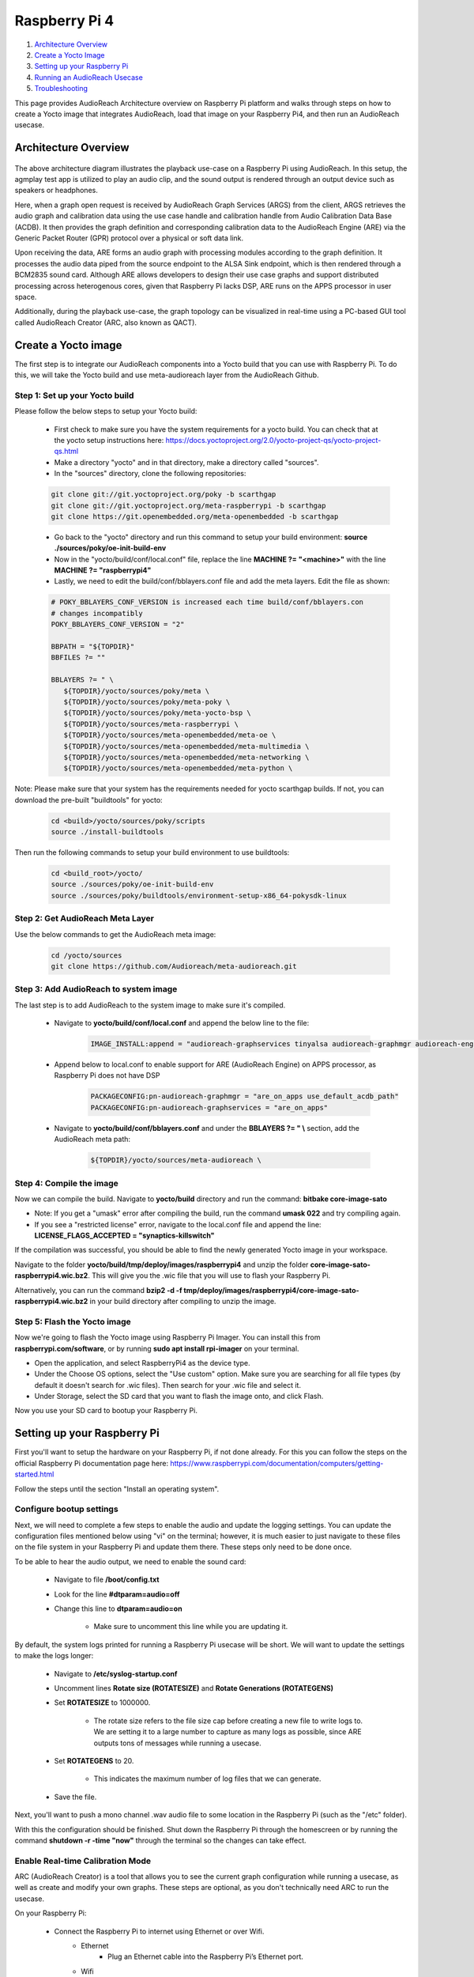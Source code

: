 .. _raspberry_pi4:

Raspberry Pi 4
##################################################

1. `Architecture Overview <#Architecture Overview>`__

2. `Create a Yocto Image <#create-a-yocto-image>`__

3. `Setting up your Raspberry Pi <#setting-up-your-raspberry-pi>`__

4. `Running an AudioReach Usecase <#running-an-audioreach-usecase>`__

5. `Troubleshooting <#troubleshooting>`__

This page provides AudioReach Architecture overview on Raspberry Pi platform and walks through steps on how to create a Yocto image that integrates AudioReach,
load that image on your Raspberry Pi4, and then run an AudioReach usecase.

Architecture Overview
=====================
      .. figure:: images/raspberry_pi_reference.png
         :figclass: fig-center
         :scale: 80 %

The above architecture diagram illustrates the playback use-case on a Raspberry
Pi using AudioReach. In this setup, the agmplay test app is utilized to play an
audio clip, and the sound output is rendered through an output device such as
speakers or headphones.

Here, when a graph open request is received by AudioReach Graph Services (ARGS)
from the client, ARGS retrieves the audio graph and calibration data using the
use case handle and calibration handle from Audio Calibration Data Base (ACDB).
It then provides the graph definition and corresponding calibration data to
the AudioReach Engine (ARE) via the Generic Packet Router (GPR) protocol over
a physical or soft data link.

Upon receiving the data, ARE forms an audio graph with processing modules
according to the graph definition. It processes the audio data piped from the
source endpoint to the ALSA Sink endpoint, which is then rendered through a
BCM2835 sound card. Although ARE allows developers to design their use case
graphs and support distributed processing across heterogenous cores, given
that Raspberry Pi lacks DSP, ARE runs on the APPS processor in user space.

Additionally, during the playback use-case, the graph topology can be
visualized in real-time using a PC-based GUI tool called AudioReach
Creator (ARC, also known as QACT).

Create a Yocto image
====================

The first step is to integrate our AudioReach components
into a Yocto build that you can use with Raspberry Pi. To do
this, we will take the Yocto build and use meta-audioreach layer
from the AudioReach Github.

Step 1: Set up your Yocto build
-------------------------------

Please follow the below steps to setup your Yocto build:

   * First check to make sure you have the system requirements for a yocto build. You can check that at the yocto setup instructions here: https://docs.yoctoproject.org/2.0/yocto-project-qs/yocto-project-qs.html

   * Make a directory "yocto" and in that directory, make a directory called "sources".

   * In the "sources" directory, clone the following repositories:

   .. code-block:: bash

      git clone git://git.yoctoproject.org/poky -b scarthgap
      git clone git://git.yoctoproject.org/meta-raspberrypi -b scarthgap
      git clone https://git.openembedded.org/meta-openembedded -b scarthgap

   * Go back to the "yocto" directory and run this command to setup your build environment: **source ./sources/poky/oe-init-build-env**

   * Now in the "yocto/build/conf/local.conf" file, replace the line **MACHINE ?= "<machine>"** with the line **MACHINE ?= "raspberrypi4"**

   * Lastly, we need to edit the build/conf/bblayers.conf file and add the meta layers. Edit the file as shown:

   .. code-block:: bash

      # POKY_BBLAYERS_CONF_VERSION is increased each time build/conf/bblayers.con
      # changes incompatibly
      POKY_BBLAYERS_CONF_VERSION = "2"

      BBPATH = "${TOPDIR}"
      BBFILES ?= ""

      BBLAYERS ?= " \
         ${TOPDIR}/yocto/sources/poky/meta \
         ${TOPDIR}/yocto/sources/poky/meta-poky \
         ${TOPDIR}/yocto/sources/poky/meta-yocto-bsp \
         ${TOPDIR}/yocto/sources/meta-raspberrypi \
         ${TOPDIR}/yocto/sources/meta-openembedded/meta-oe \
         ${TOPDIR}/yocto/sources/meta-openembedded/meta-multimedia \
         ${TOPDIR}/yocto/sources/meta-openembedded/meta-networking \
         ${TOPDIR}/yocto/sources/meta-openembedded/meta-python \

Note: Please make sure that your system has the requirements needed for yocto scarthgap builds. If not, you can download the pre-built "buildtools" for yocto:

   .. code-block:: bash

	  cd <build>/yocto/sources/poky/scripts
	  source ./install-buildtools

Then run the following commands to setup your build environment to use buildtools:

   .. code-block:: bash

	  cd <build_root>/yocto/
	  source ./sources/poky/oe-init-build-env
	  source ./sources/poky/buildtools/environment-setup-x86_64-pokysdk-linux


Step 2: Get AudioReach Meta Layer
---------------------------------

Use the below commands to get the AudioReach meta image:

   .. code-block:: bash

      cd /yocto/sources
      git clone https://github.com/Audioreach/meta-audioreach.git


Step 3: Add AudioReach to system image
--------------------------------------

The last step is to add AudioReach to the system image to make sure it's compiled.

   * Navigate to **yocto/build/conf/local.conf** and append the below
     line to the file:

		.. code-block:: bash

			IMAGE_INSTALL:append = "audioreach-graphservices tinyalsa audioreach-graphmgr audioreach-engine audioreach-conf"

   * Append below to local.conf to enable support for ARE (AudioReach Engine) on APPS processor, as Raspberry Pi does not have DSP

		.. code-block:: bash

			PACKAGECONFIG:pn-audioreach-graphmgr = "are_on_apps use_default_acdb_path"
			PACKAGECONFIG:pn-audioreach-graphservices = "are_on_apps"

   * Navigate to **yocto/build/conf/bblayers.conf** and under the **BBLAYERS ?= " \\** section, add the AudioReach meta path:

		.. code-block:: bash

			${TOPDIR}/yocto/sources/meta-audioreach \

Step 4: Compile the image
-------------------------

Now we can compile the build. Navigate to **yocto/build** directory
and run the command: **bitbake core-image-sato**

* Note: If you get a "umask" error after compiling the build, run the command **umask 022** and try compiling again.

* If you see a "restricted license" error, navigate to the local.conf file and append the line: **LICENSE_FLAGS_ACCEPTED = "synaptics-killswitch"**

If the compilation was successful, you should be able to find the
newly generated Yocto image in your workspace.

Navigate to the folder **yocto/build/tmp/deploy/images/raspberrypi4** and unzip the folder **core-image-sato-raspberrypi4.wic.bz2**. This will give you the .wic
file that you will use to flash your Raspberry Pi.

Alternatively, you can run the command
**bzip2 -d -f tmp/deploy/images/raspberrypi4/core-image-sato-raspberrypi4.wic.bz2**
in your build directory after compiling to unzip the image.

Step 5: Flash the Yocto image
-----------------------------

Now we're going to flash the Yocto image using Raspberry Pi Imager. You can install
this from **raspberrypi.com/software**, or by running **sudo apt install rpi-imager** on your terminal.

* Open the application, and select RaspberryPi4 as the device type.
* Under the Choose OS options, select the "Use custom" option. Make sure you are searching for all file types (by default it doesn't search for .wic files). Then search for your .wic file and select it.
* Under Storage, select the SD card that you want to flash the image onto, and click Flash.

Now you use your SD card to bootup your Raspberry Pi.


Setting up your Raspberry Pi
============================

First you'll want to setup the hardware on your Raspberry Pi, if not done already.
For this you can follow the steps on the official Raspberry Pi
documentation page here: https://www.raspberrypi.com/documentation/computers/getting-started.html

Follow the steps until the section "Install an operating system".

Configure bootup settings
-------------------------

Next, we will need to complete a few steps to enable the audio and update
the logging settings. You can update the configuration files mentioned
below using "vi" on the terminal; however, it is much easier to just
navigate to these files on the file system in your Raspberry Pi and
update them there. These steps only need to be done once.

To be able to hear the audio output, we need to enable the sound card:

   * Navigate to file **/boot/config.txt**
   * Look for the line **#dtparam=audio=off**
   * Change this line to **dtparam=audio=on**

      * Make sure to uncomment this line while you are updating it.

By default, the system logs printed for running a Raspberry Pi usecase
will be short. We will want to update the settings to make the logs longer:

   * Navigate to **/etc/syslog-startup.conf**
   * Uncomment lines **Rotate size (ROTATESIZE)** and **Rotate Generations (ROTATEGENS)**
   * Set **ROTATESIZE** to 1000000.

      * The rotate size refers to the file size cap before creating a new file to write logs to. We are setting it to a large number to capture as many logs as possible, since ARE outputs tons of messages while running a usecase.
   * Set **ROTATEGENS** to 20.

      * This indicates the maximum number of log files that we can generate.
   * Save the file.

Next, you'll want to push a mono channel .wav audio file to some location in the Raspberry Pi (such as the "/etc" folder).

With this the configuration should be finished. Shut down the Raspberry Pi through
the homescreen or by running the command **shutdown -r -time "now"** through the
terminal so the changes can take effect.

Enable Real-time Calibration Mode
---------------------------------

ARC (AudioReach Creator) is a tool that allows you to see the current graph
configuration while running a usecase, as well as create and modify your own graphs.
These steps are optional, as you don't technically need ARC to run the usecase.

On your Raspberry Pi:

   * Connect the Raspberry Pi to internet using Ethernet or over Wifi.
      * Ethernet
         * Plug an Ethernet cable into the Raspberry Pi’s Ethernet port.
      * Wifi
         * On the top right of the screen click the icon beside the time, and select "Preferences".
         * Find the "Wireless Network" option on the left to choose the network.
   * Open a terminal and run the command **ifconfig** to get your current IP address.
   * Run **ats_gateway <IP address> 5558**
   * Open another terminal and run the command **agm_server**

On your local computer:
   * Install ARC (also known as QACT) from `Qualcomm Developer Network <https://www.qualcomm.com/developer>`_ using `Qualcomm Software Center <https://softwarecenter.qualcomm.com/#/>`_. You will need at least QACT 8.1
   * Open ARC, and click on "Connection configuration" option.
   * Add the Raspberry Pi as a device by adding entry
      **<Raspberry PI IP address>:5558** under the TCP/IP section
   * Refresh the "Available Devices" list. The IP address of your Raspberry Pi should appear on the list.

      * Note: If it does not come up, make sure the **ats_gateway** and **agm_server** commands are still running.

   * Choose the entry and click connect.

Now when running a usecase, you should be able to see the current usecase
graph on ARC.

Running an AudioReach Usecase
=============================

Now all the setup is finished, and we should finally be able to use our
Raspberry Pi to play audio.

   * Connect your headphones/other audio device to the audio port on your Raspberry Pi.
   * Open a third terminal window and run the below command to start the playback usecase:

       **agmplay /[path_to_audio_file]/<clip_name>.wav -D 100 -d 100 -i PCM_RT_PROXY-RX-2**

If all goes well, you should be able to hear the output through your headphones.
The system logs for the usecase will be saved in /var/log/messages.

Troubleshooting
===============

If you get an error while trying to run the usecase, below are some things you can
try:

Check the sound card
--------------------

On your Raspberry Pi, open the file /proc/asound/cards. You should see a couple
sound card entries in this list. If it says "no sound cards available", you likely
forgot to enable the sound card (see section `Configure bootup settings <#configure-bootup-settings>`__).

Check the sound card ID
-----------------------

If your Raspberry Pi is connected to the monitor, the HDMI-based soundcard might get enumerated in proc/asound/cards, causing the
card ID of the Headphones to change. For this you will need to have ARC installed on a secondary computer (see *Enable
ARC connection*).

   #. Copy the ACDB files from your Raspberry Pi to your local computer. The files
      can be found under /etc/acdbdata

      * Note: I used the program "WinScp" to do this. However, you can also use the "scp" command on your Raspberry Pi terminal to copy these files over to your local computer.

   #. Open up ARC in offline mode (select "Open ACDB File on Disk" option).
      It will prompt you to select a workspace file. Select the workspace file
      that you copied from your Raspberry Pi.

   #. On the top left drop down menu displaying the usecases,
      select any usecase that uses "Headphones".

   #. Double click the "ALSA device sink" module shown below

      .. figure:: images/headphone_screenshot.png
         :figclass: fig-center
         :scale: 80 %

   #. On the menu that comes up, check the card_id. We want the card_id here to
      be the same as the ID that corresponds with the Headphones entry on the
      /proc/asound/cards file on your Raspberry Pi.

      .. figure:: images/alsa_sink_module.png
         :figclass: fig-center
         :scale: 80 %

      If it is not the same, update the value, and click "Set to ACDB" on the
      bottom for the changes to take effect.

   #. On the ARC menu, click "Save" on the top left to update your ACDB files.

   #. Copy the updated ACDB files back to your Raspberry Pi, and shutdown
      the system so the changes can take effect.

   #. Try running the usecase again.


